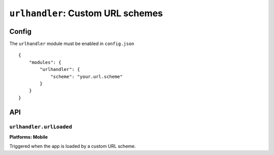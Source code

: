 .. _modules-urlhandler:

``urlhandler``: Custom URL schemes
================================================================================

Config
------

The ``urlhandler`` module must be enabled in ``config.json``

.. parsed-literal::
    {
        "modules": {
            "urlhandler": {
                "scheme": "your.url.scheme"
            }
        }
    }

API
--------------------------------------------

``urlhandler.urlLoaded``
~~~~~~~~~~~~~~~~~~~~~~~~~~~~~~~~~~~~~~~~~~~~~~~~~~~~~~~~~~~~~~~~~~~~~~~~~~~~~~~~
**Platforms: Mobile**

Triggered when the app is loaded by a custom URL scheme.

.. js:function:: urlhandler.urlLoaded.addListener(callback, error)

    :param function({url: url}) callback: callback invoked with details of the url.
    :param function(content) error: called with details of any error which may occur